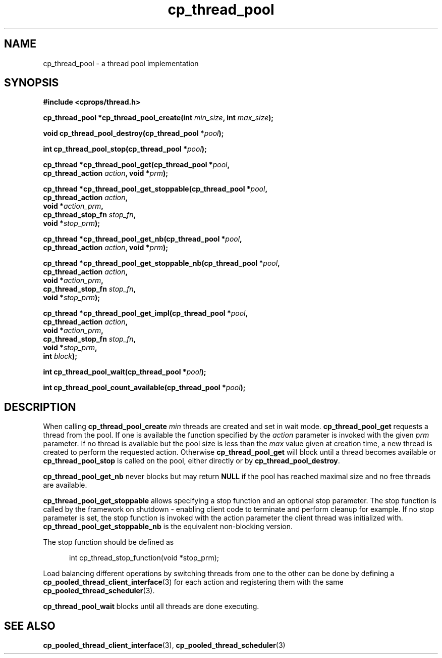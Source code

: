 .TH "cp_thread_pool" 3 "OCTOBER 2005" "libcprops" "libcprops - cp_thread_pool"
.SH NAME
cp_thread_pool \- a thread pool implementation
.SH SYNOPSIS
.B #include <cprops/thread.h>

.BI "cp_thread_pool *cp_thread_pool_create(int " min_size ", int " max_size ");
.sp
.BI "void cp_thread_pool_destroy(cp_thread_pool *" pool ");
.sp
.BI "int cp_thread_pool_stop(cp_thread_pool *" pool ");
.sp
.BI "cp_thread *cp_thread_pool_get(cp_thread_pool *" pool ",
.ti +30n
.BI "cp_thread_action " action ", void *" prm ");
.sp
.BI "cp_thread *cp_thread_pool_get_stoppable(cp_thread_pool *" pool ", 
.ti +40n
.BI "cp_thread_action " action ", 
.ti +40n
.BI "void *" action_prm ", 
.ti +40n
.BI "cp_thread_stop_fn " stop_fn ", 
.ti +40n
.BI "void *" stop_prm ");
.sp
.BI "cp_thread *cp_thread_pool_get_nb(cp_thread_pool *" pool ",
.ti +33n
.BI "cp_thread_action " action ", void *" prm ");
.sp
.BI "cp_thread *cp_thread_pool_get_stoppable_nb(cp_thread_pool *" pool ", 
.ti +43n
.BI "cp_thread_action " action ", 
.ti +43n
.BI "void *" action_prm ", 
.ti +43n
.BI "cp_thread_stop_fn " stop_fn ", 
.ti +43n
.BI "void *" stop_prm ");
.sp
.BI "cp_thread *cp_thread_pool_get_impl(cp_thread_pool *" pool ", 
.ti +35n
.BI "cp_thread_action " action ", 
.ti +35n
.BI "void *" action_prm ", 
.ti +35n
.BI "cp_thread_stop_fn " stop_fn ", 
.ti +35n
.BI "void *" stop_prm ",
.ti +35n
.BI "int " block ");
.sp 
.BI "int cp_thread_pool_wait(cp_thread_pool *" pool ");
.sp
.BI "int cp_thread_pool_count_available(cp_thread_pool *" pool ");
.br
.SH DESCRIPTION
When calling \fBcp_thread_pool_create\fP \fImin\fP
threads are created and set in wait mode.
\fBcp_thread_pool_get\fP
requests a thread from the pool. If one is available the function specified by
the \fIaction\fP parameter is invoked with the given \fIprm\fP parameter. If 
no thread is available but the pool size is less than the \fImax\fP
value given at creation time, a new thread is created to perform the requested
action. Otherwise \fBcp_thread_pool_get\fP will block until a thread becomes 
available or \fBcp_thread_pool_stop\fP is called on the pool, either directly 
or by \fBcp_thread_pool_destroy\fP. 
.sp
\fBcp_thread_pool_get_nb\fP never blocks but may return \fBNULL\fP if the pool
has reached maximal size and no free threads are available.
.sp
\fBcp_thread_pool_get_stoppable\fP
allows specifying a stop function and an optional stop parameter. The stop
function is called by the framework on shutdown - enabling client code to 
terminate and perform cleanup for example. If no stop parameter is set, the 
stop function is invoked with the action parameter the client thread was 
initialized with. 
\fBcp_thread_pool_get_stoppable_nb \fP
is the equivalent non-blocking version.
.sp
The stop function should be defined as 

.RS +5n
.nf
int cp_thread_stop_function(void *stop_prm);
.fi
.RE

.sp
Load balancing different operations by switching threads from one to the other
can be done by defining a 
.BR cp_pooled_thread_client_interface (3)
for each action and registering them with the same 
.BR cp_pooled_thread_scheduler (3).
.sp
.B cp_thread_pool_wait
blocks until all threads are done executing.

.SH SEE ALSO
.BR cp_pooled_thread_client_interface (3),
.BR cp_pooled_thread_scheduler (3)

